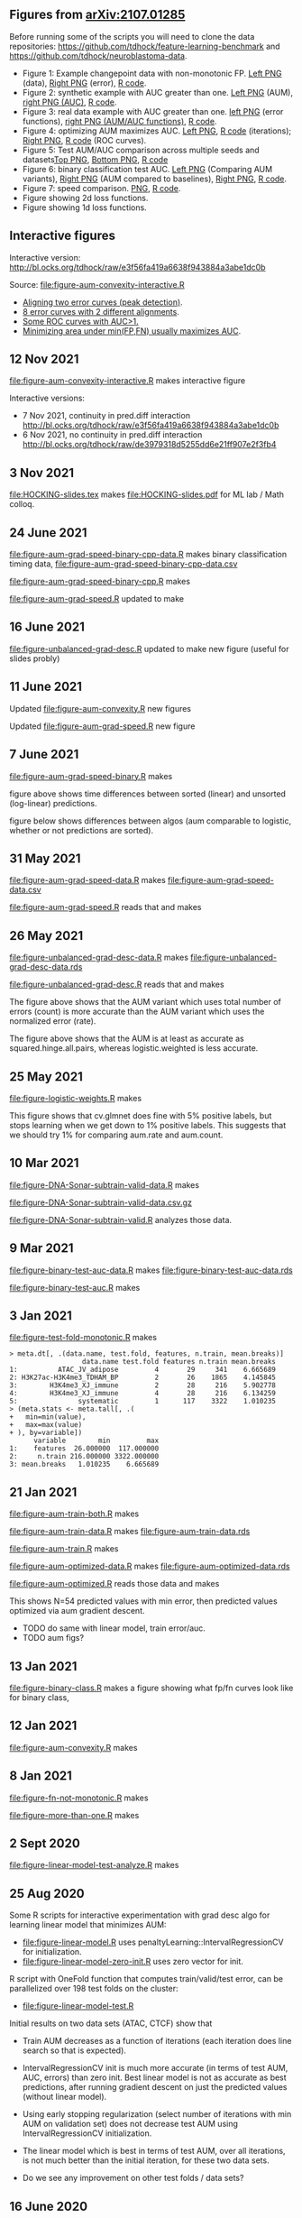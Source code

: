 ** Figures from [[https://arxiv.org/abs/2107.01285][arXiv:2107.01285]]

Before running some of the scripts you will need to clone the data
repositories: [[https://github.com/tdhock/feature-learning-benchmark]] and
[[https://github.com/tdhock/neuroblastoma-data]].

- Figure 1: Example changepoint data with non-monotonic FP. [[file:figure-fn-not-monotonic.png][Left PNG]]
  (data), [[file:figure-fn-not-monotonic-error.png][Right PNG]] (error), [[file:figure-fn-not-monotonic.R][R code]].
- Figure 2: synthetic example with AUC greater than one. [[file:figure-more-than-one-more-aum.png][Left PNG]]
  (AUM), [[file:figure-more-than-one-more-auc.png][right PNG (AUC)]], [[file:figure-more-than-one.R][R code]].
- Figure 3: real data example with AUC greater than one. [[file:figure-aum-convexity-profiles.png][left PNG]] (error functions),
  [[file:figure-aum-convexity.png][right PNG (AUM/AUC functions)]], [[file:figure-aum-convexity.R][R code]].
- Figure 4: optimizing AUM maximizes AUC. [[file:figure-aum-optimized-iterations.png][Left PNG]], [[file:figure-aum-optimized.R][R code]]
  (iterations); [[file:figure-aum-train-both.png][Right PNG]], [[file:figure-aum-train-both.R][R code]] (ROC curves).
- Figure 5: Test AUM/AUC comparison across multiple seeds and datasets[[file:figure-test-auc-comparison.png][Top PNG]], [[file:figure-test-aum-comparison.png][Bottom PNG]], [[file:figure-test-comparison.R][R code]]
- Figure 6: binary classification test AUC. [[file:figure-unbalanced-grad-desc-aum.png][Left PNG]] (Comparing AUM
  variants), [[file:figure-unbalanced-grad-desc.png][Right PNG]] (AUM compared to baselines), [[file:figure-aum-grad-speed-random.png][Right PNG]], [[file:figure-unbalanced-grad-desc.R][R code]].
- Figure 7: speed comparison. [[file:figure-aum-grad-speed-both.png][PNG]], [[file:figure-aum-grad-speed.R][R code]].
- Figure showing 2d loss functions.
- Figure showing 1d loss functions.

** Interactive figures

[[file:figure-aum-convexity-interactive.png]] 

Interactive version:
[[http://bl.ocks.org/tdhock/raw/e3f56fa419a6638f943884a3abe1dc0b]] 

Source:
[[file:figure-aum-convexity-interactive.R]] 


- [[http://ml.nau.edu/viz/2019-08-19-curveAlignment-aub-deriv/][Aligning two error curves (peak detection)]].
- [[http://ml.nau.edu/viz/2021-10-21-neuroblastomaProcessed-complex/][8 error curves with 2 different alignments]].
- [[http://ml.nau.edu/viz/2019-08-16-generalized-roc/][Some ROC curves with AUC>1.]]
- [[http://ml.nau.edu/viz/2019-08-20-min-area-under-min-fp-fn/][Minimizing area under min(FP,FN) usually maximizes AUC]].

** 12 Nov 2021

[[file:figure-aum-convexity-interactive.R]] makes interactive figure

[[file:figure-aum-convexity-interactive.png]]

Interactive versions:
- 7 Nov 2021, continuity in pred.diff interaction http://bl.ocks.org/tdhock/raw/e3f56fa419a6638f943884a3abe1dc0b
- 6 Nov 2021, no continuity in pred.diff interaction http://bl.ocks.org/tdhock/raw/de3979318d5255dd6e21ff907e2f3fb4

** 3 Nov 2021

[[file:HOCKING-slides.tex]] makes [[file:HOCKING-slides.pdf]] for ML lab / Math colloq.

** 24 June 2021

[[file:figure-aum-grad-speed-binary-cpp-data.R]] makes binary classification timing data, [[file:figure-aum-grad-speed-binary-cpp-data.csv]]

[[file:figure-aum-grad-speed-binary-cpp.R]] makes

[[file:figure-aum-grad-speed-binary-cpp-algos.png]]

[[file:figure-aum-grad-speed-binary-cpp.png]]

[[file:figure-aum-grad-speed.R]] updated to make

[[file:figure-aum-grad-speed-both.png]]

** 16 June 2021

[[file:figure-unbalanced-grad-desc.R]] updated to make new figure (useful for slides probly)

[[file:figure-unbalanced-grad-desc-logistic.png]]

** 11 June 2021

Updated [[file:figure-aum-convexity.R]] new figures

[[file:figure-aum-convexity-thresholds.png]]

[[file:figure-aum-convexity-emph.png]]

Updated [[file:figure-aum-grad-speed.R]] new figure

[[file:figure-aum-grad-speed-random.png]]

** 7 June 2021

[[file:figure-aum-grad-speed-binary.R]] makes

[[file:figure-aum-grad-speed-binary.png]]

figure above shows time differences between sorted (linear) and
unsorted (log-linear) predictions.

figure below shows differences between algos (aum comparable to
logistic, whether or not predictions are sorted).

[[file:figure-aum-grad-speed-binary-algos.png]]

** 31 May 2021

[[file:figure-aum-grad-speed-data.R]] makes [[file:figure-aum-grad-speed-data.csv]]

[[file:figure-aum-grad-speed.R]] reads that and makes

[[file:figure-aum-grad-speed.png]]

** 26 May 2021

[[file:figure-unbalanced-grad-desc-data.R]] makes [[file:figure-unbalanced-grad-desc-data.rds]]

[[file:figure-unbalanced-grad-desc.R]] reads that and makes

[[file:figure-unbalanced-grad-desc-aum.png]]

The figure above shows that the AUM variant which uses total number of
errors (count) is more accurate than the AUM variant which uses the
normalized error (rate).

[[file:figure-unbalanced-grad-desc.png]]

The figure above shows that the AUM is at least as accurate as
squared.hinge.all.pairs, whereas logistic.weighted is less accurate.

** 25 May 2021

[[file:figure-logistic-weights.R]] makes

[[file:figure-logistic-weights.png]]

This figure shows that cv.glmnet does fine with 5% positive labels,
but stops learning when we get down to 1% positive labels. This
suggests that we should try 1% for comparing aum.rate and aum.count.

** 10 Mar 2021
   
[[file:figure-DNA-Sonar-subtrain-valid-data.R]] makes 

[[file:figure-DNA-Sonar-subtrain-valid-data.csv.gz]]

[[file:figure-DNA-Sonar-subtrain-valid.R]] analyzes those data.

** 9 Mar 2021

[[file:figure-binary-test-auc-data.R]] makes [[file:figure-binary-test-auc-data.rds]]

[[file:figure-binary-test-auc.R]] makes 

[[file:figure-binary-test-auc.png]]

** 3 Jan 2021

[[file:figure-test-fold-monotonic.R]] makes

#+BEGIN_SRC 
> meta.dt[, .(data.name, test.fold, features, n.train, mean.breaks)]
                  data.name test.fold features n.train mean.breaks
1:          ATAC_JV_adipose         4       29     341    6.665689
2: H3K27ac-H3K4me3_TDHAM_BP         2       26    1865    4.145845
3:        H3K4me3_XJ_immune         2       28     216    5.902778
4:        H3K4me3_XJ_immune         4       28     216    6.134259
5:               systematic         1      117    3322    1.010235
> (meta.stats <- meta.tall[, .(
+   min=min(value),
+   max=max(value)
+ ), by=variable])
      variable        min         max
1:    features  26.000000  117.000000
2:     n.train 216.000000 3322.000000
3: mean.breaks   1.010235    6.665689
#+END_SRC

** 21 Jan 2021
[[file:figure-aum-train-both.R]] makes 

[[file:figure-aum-train-both.png]]

[[file:figure-aum-train-data.R]] makes [[file:figure-aum-train-data.rds]]

[[file:figure-aum-train.R]] makes

[[file:figure-aum-train-iterations.png]]

[[file:figure-aum-train.png]]

[[file:figure-aum-optimized-data.R]] makes [[file:figure-aum-optimized-data.rds]]

[[file:figure-aum-optimized.R]] reads those data and makes

[[file:figure-aum-optimized.png]]

[[file:figure-aum-optimized-iterations.png]]

This shows N=54 predicted values with min error, then predicted values
optimized via aum gradient descent.

- TODO do same with linear model, train error/auc.
- TODO aum figs?

** 13 Jan 2021
[[file:figure-binary-class.R]] makes a figure showing what fp/fn curves
look like for binary class,

[[file:figure-binary-class.png]]

** 12 Jan 2021
[[file:figure-aum-convexity.R]] makes

[[file:figure-aum-convexity.png]]

[[file:figure-aum-convexity-profiles.png]]

** 8 Jan 2021

[[file:figure-fn-not-monotonic.R]] makes

[[file:figure-fn-not-monotonic.png]]

[[file:figure-fn-not-monotonic-error.png]]

[[file:figure-more-than-one.R]] makes

[[file:figure-more-than-one-less-aum.png]] 

[[file:figure-more-than-one-less-auc.png]]

[[file:figure-more-than-one-more-aum.png]]

[[file:figure-more-than-one-more-auc.png]]

** 2 Sept 2020

[[file:figure-linear-model-test-analyze.R]] makes

[[file:figure-linear-model-test-analyze.png]]

** 25 Aug 2020

Some R scripts for interactive experimentation with grad desc algo for
learning linear model that minimizes AUM:
- [[file:figure-linear-model.R]] uses
  penaltyLearning::IntervalRegressionCV for initialization.
- [[file:figure-linear-model-zero-init.R]] uses zero vector for init.

R script with OneFold function that computes train/valid/test error,
can be parallelized over 198 test folds on the cluster:
- [[file:figure-linear-model-test.R]]

Initial results on two data sets (ATAC, CTCF) show that
- Train AUM decreases as a function of iterations (each iteration does
  line search so that is expected).

[[file:figure-linear-model-test-aum-train-decreases.png]]

- IntervalRegressionCV init is much more accurate (in terms of test
  AUM, AUC, errors) than zero init. Best linear model is not as
  accurate as best predictions, after running gradient descent on just
  the predicted values (without linear model).

[[file:figure-linear-model-test-compare-init.png]]

- Using early stopping regularization (select number of iterations
  with min AUM on validation set) does not decrease test AUM using
  IntervalRegressionCV initialization.

[[file:figure-linear-model-test-initial-selected.png]]

- The linear model which is best in terms of test AUM, over all
  iterations, is not much better than the initial iteration, for these
  two data sets.

[[file:figure-linear-model-test-initial-best.png]]

- Do we see any improvement on other test folds / data sets?

** 16 June 2020

[[file:figure-compare-hinge-loss-data.R]] makes
[[file:figure-compare-hinge-loss-data.csv]]

[[file:figure-compare-hinge-loss.R]] makes

[[file:figure-compare-hinge-loss.png]]

** 18 May 2020

[[file:figure-neuroblastomaProcessed-combinations.R]] makes new figure
that highlights counter-examples for the proposition (AUC=1 implies
AUM=0) and shows that there are no counter-examples for the converse.

[[file:figure-neuroblastomaProcessed-combinations-points.png]]

** 2 Oct 2019

[[file:auc.improved.R]] copied from [[https://github.com/tdhock/feature-learning-benchmark/blob/master/auc.improved.R]]

** 19 Aug 2019

[[file:figure-curveAlignment.R]] computes derivative of area under
min(fp,fn), updated viz:
[[http://ml.nau.edu/viz/2019-08-19-curveAlignment-aub-deriv/]]

** 16 Aug 2019

[[file:figure-neuroblastomaProcessed-combinations-interactive.R]] makes

[[http://ml.nau.edu/viz/2019-08-16-generalized-roc/]]

** 6 June 2019

[[file:curveAlignment.R]] and [[file:figure-curveAlignment.R]]

http://members.cbio.mines-paristech.fr/~thocking/figure-max-auc/

** 4 June 2019

[[file:figure-aub-convexity.R]] creates figures which show that the aub
function is continuous but not convex:

[[file:figure-aub-convexity-heatmap.png]]

[[file:figure-aub-convexity.png]]

** 3 June 2019

[[file:figure-neuroblastomaProcessed-complex-loon.R]] has code for an
interactive plot using loon.

** 31 May 2019


[[file:figure-neuroblastomaProcessed-combinations.R]] creates the
following figure which plots auc vs aub:

[[file:figure-neuroblastomaProcessed-combinations-scatter.png]]

Note that the min AUM=0 has AUC=1, and the points with AUC>1 have
AUM>0. Thus minimizing AUM seems like a reasonable criterion.

** 30 May 2019

[[file:figure-neuroblastomaProcessed-complex.R]] creates
http://members.cbio.mines-paristech.fr/~thocking/figure-neuroblastomaProcessed-complex/
which shows 8 labeled neuroblastoma data sequences with two different
ROC curves / predictions. Strangely both achieve 0 errors, but the one
with predictions in the finite interval has a highly non-monotonic ROC
curve, and much smaller area inside the ROC polygon.

[[file:figure-neuroblastomaProcessed-combinations.R]] creates the
following figure which shows the auc values for all of the 2^8 unique
combinations of predicted values for 8 labeled profiles. 

[[file:figure-neuroblastomaProcessed-combinations.png]]

Each labeled
profiles has two minima: one in an infinite interval, and one in a
finite interval. The panel titles show the difference d from the
infinite interval limit to the predicted value, e.g. (-Inf, 1.2) with
d=1 results in a predicted value of 0.2. The overall pattern is that d
is relevant for AUC, in a range 0.001 to 10, but it has no effect
outside that range. Surprisingly there are AUC values greater than
zero, which happens when there are cycles. One example is highlighted
with a circle in the plot above, and the ROC curves are shown below.

[[file:figure-neuroblastomaProcessed-combinations-worst.png]]

** 29 May 2019

[[https://github.com/tdhock/neuroblastoma-data/blob/master/figure-max-auc.R]]
creates http://members.cbio.mines-paristech.fr/~thocking/figure-max-auc/


